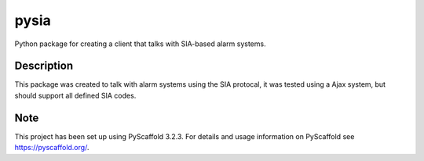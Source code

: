 =====
pysia
=====


Python package for creating a client that talks with SIA-based alarm systems.


Description
===========

This package was created to talk with alarm systems using the SIA protocal, it was tested using a Ajax system, but should support all defined SIA codes.


Note
====

This project has been set up using PyScaffold 3.2.3. For details and usage
information on PyScaffold see https://pyscaffold.org/.

